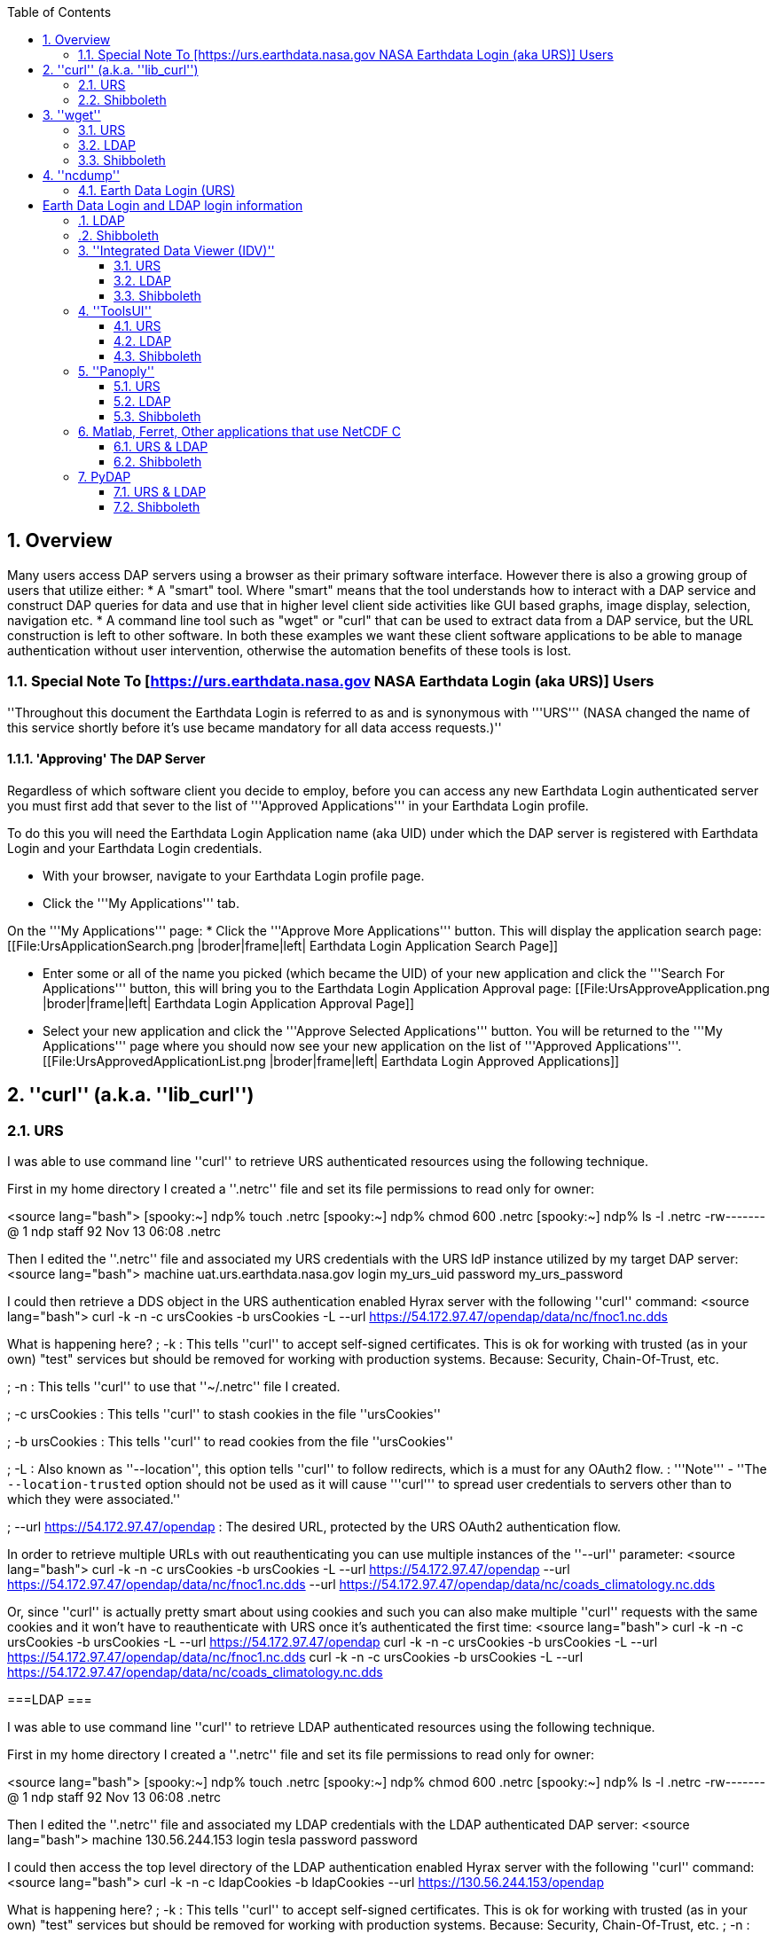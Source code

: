 //= Hyrax - BES Client commands - OPeNDAP Documentation
//:Leonard Porrello <lporrel@gmail.com>:
//{docdate}

:numbered:
:toc:

== Overview ==
Many users access DAP servers using a browser as their primary software interface. However there is also a growing group of users that utilize either:
* A "smart" tool. Where "smart" means that the tool understands how to interact with a DAP service and construct DAP queries for data and use that in higher level  client side activities like GUI based graphs, image display, selection, navigation etc.
* A command line tool such as "wget" or "curl" that can be used to extract data from a DAP service, but the URL construction is left to other software.
In both these examples we want these client software applications to be able to manage authentication without user intervention, otherwise the automation benefits of these tools is lost.

=== Special Note To [https://urs.earthdata.nasa.gov NASA Earthdata Login (aka URS)] Users ===

''Throughout this document the Earthdata Login is referred to as and is synonymous with '''URS''' (NASA changed the name of this service shortly before it's use became mandatory for all data access requests.)''

==== 'Approving' The DAP Server ====

Regardless of which software client you decide to employ, before you can access any new Earthdata Login authenticated server you must first add that sever to the list of '''Approved Applications''' in your Earthdata Login profile. 

To do this you will need the Earthdata Login Application name (aka UID) under which the DAP server is registered with Earthdata Login and your Earthdata Login credentials.

* With your browser, navigate to your Earthdata Login profile page. 
* Click the '''My Applications''' tab.

On the '''My Applications''' page:
* Click the '''Approve More Applications''' button.
This will display the application search page:
[[File:UrsApplicationSearch.png |broder|frame|left| Earthdata Login Application Search Page]]

* Enter some or all of the name you picked (which became the UID) of your new application and click the '''Search For Applications''' button, this will bring you to the Earthdata Login Application Approval page:
[[File:UrsApproveApplication.png |broder|frame|left| Earthdata Login Application Approval Page]]

* Select your new application and click the '''Approve Selected Applications''' button.
You will be returned to the '''My Applications''' page where you should now see your new application on the list of '''Approved Applications'''.
[[File:UrsApprovedApplicationList.png |broder|frame|left| Earthdata Login Approved Applications]]

== ''curl'' (a.k.a. ''lib_curl'') ==

=== URS ===

I was able to use command line ''curl'' to retrieve URS authenticated  resources using the following technique.

First in my home directory I created a ''.netrc'' file and set its file permissions to read only for owner:

<source lang="bash">
[spooky:~] ndp% touch .netrc
[spooky:~] ndp% chmod 600 .netrc
[spooky:~] ndp% ls -l .netrc
-rw-------@ 1 ndp  staff  92 Nov 13 06:08 .netrc

Then I edited the ''.netrc'' file and associated my URS credentials with the URS IdP instance utilized by my target DAP server:
<source lang="bash">
machine uat.urs.earthdata.nasa.gov
	login my_urs_uid
	password my_urs_password

I could then retrieve a  DDS object in the URS authentication enabled Hyrax server with the following ''curl'' command: 
<source lang="bash">
curl -k -n -c ursCookies -b ursCookies -L --url https://54.172.97.47/opendap/data/nc/fnoc1.nc.dds

What is happening here?
; -k
: This tells ''curl'' to accept self-signed certificates. This is ok for working with trusted (as in your own) "test" services but should be removed for working with production systems. Because: Security, Chain-Of-Trust, etc.

; -n 
: This tells ''curl'' to use that ''~/.netrc'' file I created.

; -c ursCookies
: This tells ''curl'' to stash cookies in the file ''ursCookies''

; -b ursCookies
: This tells ''curl'' to read cookies from the file ''ursCookies''

; -L
: Also known as ''--location'', this option tells ''curl'' to follow redirects, which is a must for any OAuth2 flow. 
: '''Note''' - ''The ``--location-trusted`` option should not be used as it will cause '''curl''' to spread user credentials to servers other than to which they were associated.''

; --url https://54.172.97.47/opendap
: The desired URL, protected by the URS OAuth2 authentication flow.

In order to retrieve multiple URLs with out reauthenticating you can use multiple instances of the ''--url'' parameter:
<source lang="bash">
curl -k -n -c ursCookies -b ursCookies -L --url https://54.172.97.47/opendap --url https://54.172.97.47/opendap/data/nc/fnoc1.nc.dds --url https://54.172.97.47/opendap/data/nc/coads_climatology.nc.dds

Or, since ''curl'' is actually pretty smart about using cookies and such you can also make multiple ''curl'' requests with the same cookies and it won't have to reauthenticate with URS once it's authenticated the first time:
<source lang="bash">
curl -k -n -c ursCookies -b ursCookies -L --url https://54.172.97.47/opendap
curl -k -n -c ursCookies -b ursCookies -L --url https://54.172.97.47/opendap/data/nc/fnoc1.nc.dds
curl -k -n -c ursCookies -b ursCookies -L --url https://54.172.97.47/opendap/data/nc/coads_climatology.nc.dds 

===LDAP ===

I was able to use command line ''curl'' to retrieve LDAP authenticated resources using the following technique.

First in my home directory I created a ''.netrc'' file and set its file permissions to read only for owner:

<source lang="bash">
[spooky:~] ndp% touch .netrc
[spooky:~] ndp% chmod 600 .netrc
[spooky:~] ndp% ls -l .netrc
-rw-------@ 1 ndp  staff  92 Nov 13 06:08 .netrc

Then I edited the ''.netrc'' file and associated my LDAP credentials with the LDAP authenticated DAP server:
<source lang="bash">
machine 130.56.244.153
	login tesla
	password password

I could then access the top level directory of the LDAP authentication enabled Hyrax server with the following ''curl'' command: 
<source lang="bash">
curl -k -n -c ldapCookies -b ldapCookies  --url https://130.56.244.153/opendap

What is happening here?
; -k
: This tells ''curl'' to accept self-signed certificates. This is ok for working with trusted (as in your own) "test" services but should be removed for working with production systems. Because: Security, Chain-Of-Trust, etc.
; -n 
: This tells ''curl'' to use that ''~/.netrc'' file I created.
; -c ldapCookies
: This tells ''curl'' to stash cookies in the file ''ldapCookies''
; -b ldapCookies
: This tells ''curl'' to read cookies from the file ''ldapCookies''
; --url https://130.56.244.153/opendap
: The desired URL, protected LDAP authentication.

Note that the credentials are sent with every request so secure transport is a must if user account are to be protected.

=== Shibboleth ===

==== .netrc ====

I was not able to use command line ''curl'' to retrieve Shibboleth authentication resources using the ''.netrc'' technique described in the LDAP and URS sections. 

Analysis of the HTTP conversation between the idp.testshib.org  server and ''curl'' shows that curl correctly follows the series of 302 redirects issued to it, first by the Apache service bound to the Hyrax server and then from the idp.testshib.org server. In every request to the idp.testshib.org server the ''curl'' client correctly offers the credentials via the HTTP Authorization header:
<source lang="bash">
0000: GET /idp/Authn/UserPassword HTTP/1.1
0026: Authorization: Basic bXlzZWxmOm15c2VsZg==
0051: User-Agent: curl/7.21.4 (universal-apple-darwin11.0) libcurl/7.2
0091: 1.4 OpenSSL/0.9.8z zlib/1.2.5
00b0: Host: idp.testshib.org
00c8: Accept: */*
00d5: Cookie: _idp_authn_lc_key=efbb6e2a9d893b47fb802ed575329ce69c101b
0115: 3ea8beb6744fab64fc406c358f; JSESSIONID=5A1731EDE00613B13803968CF
0155: AF06284
015e: 

But the Shibboleth system doesn't respond to them. This may be a simple configuration issue on the Shibboleth end, or it could be that the Shibboleth protocol specifically forbids accepting credentials via HTTP Authorization headers.

==== certificates ====

== ''wget'' ==
=== URS ===

The ''wget'' documentation indicates that ''wget'' understands to use the ''.netrc'' file that we created for ''curl'', and happily it appears to work, as long as other things are in place.
Consider this ''wget'' command:
<source lang="bash">
wget  --load-cookies cookies --save-cookies cookies --keep-session-cookie --no-check-certificate https://54.172.97.47/opendap/data/nc/fnoc1.nc.dds

What's happening here?

; --load-cookies cookies 
: Load cookies from the file "cookies"
; --save-cookies cookies 
: Save cookies to the file "cookies"
; --keep-session-cookie 
: Save session cookies.
; --no-check-certificate 
: Do not check the authenticity of the (self signed) certificates. This is good for testing against your own servers running with self-signed certificates in that this switch will allow you to experience success when interacting with such servers. However, this switch breaks the '''chain of trust''' and may allow bad things to happen if used on the open internets. Thus, for regular use, do not include this switch!
; https://54.172.97.47/opendap/data/nc/fnoc1.nc.dds
: The URL to retrieve.

Here's the output of said ''wget'' request:

[source,java]
----
[spooky:olfs/testsuite/urs] ndp% wget  --load-cookies cookies --save-cookies cookies --keep-session-cookie --no-check-certificate https://54.172.97.47/opendap/data/nc/fnoc1.nc.dds
--2014-11-14 11:22:18--  https://54.172.97.47/opendap/data/nc/fnoc1.nc.dds
Connecting to 54.172.97.47:443... connected.
WARNING: cannot verify 54.172.97.47's certificate, issued by `/C=US/ST=RI/L=Narragansett/O=OPeNDAP Inc./OU=Engineering/CN=54.172.97.47/emailAddress=support@opendap.org':
  Self-signed certificate encountered.
HTTP request sent, awaiting response... 302 Found
Location: https://uat.urs.earthdata.nasa.gov/oauth/authorize?app_type=401&client_id=04xHKVaNdYNzCBG6KB7-Ig&response_type=code&redirect_uri=https%3A%2F%2F54.172.97.47%2Fopendap%2Flogin&state=aHR0cHM6Ly81NC4xNzIuOTcuNDcvb3BlbmRhcC9kYXRhL25jL2Zub2MxLm5jLmRkcw [following]
--2014-11-14 11:22:19--  https://uat.urs.earthdata.nasa.gov/oauth/authorize?app_type=401&client_id=04xHKVaNdYNzCBG6KB7-Ig&response_type=code&redirect_uri=https%3A%2F%2F54.172.97.47%2Fopendap%2Flogin&state=aHR0cHM6Ly81NC4xNzIuOTcuNDcvb3BlbmRhcC9kYXRhL25jL2Zub2MxLm5jLmRkcw
Resolving uat.urs.earthdata.nasa.gov... 198.118.243.34, 2001:4d0:241a:4089::91
Connecting to uat.urs.earthdata.nasa.gov|198.118.243.34|:443... connected.
WARNING: certificate common name `uat.earthdata.nasa.gov' doesn't match requested host name `uat.urs.earthdata.nasa.gov'.
HTTP request sent, awaiting response... 401 Unauthorized
Connecting to uat.urs.earthdata.nasa.gov|198.118.243.34|:443... connected.
WARNING: certificate common name `uat.earthdata.nasa.gov' doesn't match requested host name `uat.urs.earthdata.nasa.gov'.
HTTP request sent, awaiting response... 302 Found
Location: https://54.172.97.47/opendap/login?code=a590cfc189783e29a7b8ab3ce1e0357618cbab3f590e7268a26e7ad1f7cf899d&state=aHR0cHM6Ly81NC4xNzIuOTcuNDcvb3BlbmRhcC9kYXRhL25jL2Zub2MxLm5jLmRkcw [following]
--2014-11-14 11:22:20--  https://54.172.97.47/opendap/login?code=a590cfc189783e29a7b8ab3ce1e0357618cbab3f590e7268a26e7ad1f7cf899d&state=aHR0cHM6Ly81NC4xNzIuOTcuNDcvb3BlbmRhcC9kYXRhL25jL2Zub2MxLm5jLmRkcw
Connecting to 54.172.97.47:443... connected.
WARNING: cannot verify 54.172.97.47's certificate, issued by `/C=US/ST=RI/L=Narragansett/O=OPeNDAP Inc./OU=Engineering/CN=54.172.97.47/emailAddress=support@opendap.org':
  Self-signed certificate encountered.
HTTP request sent, awaiting response... 302 Found
Location: https://54.172.97.47/opendap/data/nc/fnoc1.nc.dds [following]
--2014-11-14 11:22:21--  https://54.172.97.47/opendap/data/nc/fnoc1.nc.dds
Connecting to 54.172.97.47:443... connected.
WARNING: cannot verify 54.172.97.47's certificate, issued by `/C=US/ST=RI/L=Narragansett/O=OPeNDAP Inc./OU=Engineering/CN=54.172.97.47/emailAddress=support@opendap.org':
  Self-signed certificate encountered.
HTTP request sent, awaiting response... 200 OK
Length: unspecified [text/plain]
Saving to: `fnoc1.nc.dds'

    [ <=>                                                                                                                                                                                                            ] 197         --.-K/s   in 0s     

2014-11-14 11:22:22 (7.23 MB/s) - `fnoc1.nc.dds' saved [197]

[spooky:olfs/testsuite/urs] ndp% more fnoc1.nc.dds
Dataset {
    Int16 u[time_a = 16][lat = 17][lon = 21];
    Int16 v[time_a = 16][lat = 17][lon = 21];
    Float32 lat[lat = 17];
    Float32 lon[lon = 21];
    Float32 time[time = 16];
} fnoc1.nc;

----

It appears that ''wget'' followed the first redirect to ``uat.urs.earthdata.nasa.gov``, where the URS server responded with a "401 Unauthorized" (thanks to the the app_type=401 query parameter in the redirect URL provided by mod_auth_urs). After getting the 401 ''wget'' resubmits the request with the authentication credentials and the URS server accepts them and redirects ''wget'' back to the ''mod_auth_urs'' server to complete the request.

=== LDAP ===
=== Shibboleth ===

== ''ncdump'' ==
ncdump utilizes the NetCDF-C library to access DAP resources so ncdump is a litmus test for any command line application that uses the netCDF C library. Because the netCDF C library is the software component that is performing the authentication, the configuration steps outlined here should directly translate to any application that uses netCDF C. Note, however, that these steps were tested against the version of netCDF C retrieved from GitHub on 1 May 2105. That software likely corresponds to netCDF version 4.3.3.1 or later. Contact Unidata for the latest information.

=== Earth Data Login (URS)  ===

The following works with the ncdump (and oc client) code bundled with NetCDF-4.3.3.1 Previous versions including 4.3.2 and 4.3.1 will not work.

Edit (create as needed) the file ''.netrc'' in your HOME directory, and set its file permissions to read only for owner:

<source lang="bash">
[spooky:~] ndp% touch .netrc
[spooky:~] ndp% chmod 600 .netrc
[spooky:~] ndp% ls -l . netrc
-rw-------@ 1 ndp  staff  92 Nov 13 06:08 . netrc

Add your Earth Data Login credentials to the ''.netrc'' file, associating them with the Earth Data Login server that you normally authenticate with, like this:
<source lang="apache">
machine urs.earthdata.nasa.gov
login <your earth="" data="" login="" user="" name="">
password <your earth="" data="" login="" password="">

Next, edit the ''.dodsrc'' file in your HOME directory so that it tells DAP clients to use the ''.netrc'' file for password information:
<source lang="apache">
HTTP.COOKIEJAR=/Users/jimg/.cookies
HTTP.NETRC=/Users/jimg/.netrc

Here is a typical ''.dodsrc'' file.
<source lang="apache">
# OPeNDAP client configuration file. See the OPeNDAP
# users guide for information.
USE_CACHE=0
# Cache and object size are given in megabytes (20 ==> 20Mb).
MAX_CACHE_SIZE=20
MAX_CACHED_OBJ=5
IGNORE_EXPIRES=0
CACHE_ROOT=/Users/jimg/.dods_cache/
DEFAULT_EXPIRES=1
ALWAYS_VALIDATE=1
# Request servers compress responses if possible?
# 1 (yes) or 0 (false).
DEFLATE=0
# Proxy configuration:
# PROXY_SERVER=<protocol>,<[username:password@]host[:port]>
# NO_PROXY_FOR=<protocol>,<host|domain>
# AIS_DATABASE=<file or="" url="">

# Earth Data Login and LDAP login information
HTTP.COOKIEJAR=/Users/jimg/.cookies
HTTP.NETRC=/Users/jimg/.netrc

=== LDAP ===
To configure ncdump (and thus just about every client application that uses netCDF C) for LDAP-back HTTP/S-Basic authentication, follow the same exact procedure as outline above for URS, except that in the ''.netrc'' file, use the OpenDAP server's machine name or IP number in place of the URS authentication site. Here's a summary, with an example:

Edit (create as needed) the file ''.netrc'' in your HOME directory, and set its file permissions to read only for owner:

<source lang="bash">
[spooky:~] ndp% touch .netrc
[spooky:~] ndp% chmod 600 .netrc
[spooky:~] ndp% ls -l . netrc
-rw-------@ 1 ndp  staff  92 Nov 13 06:08 . netrc

Add your URS credentials to the ''.netrc'' file, associating them with the URS server that you normally authenticate with, like this:
<source lang="apache">
machine <opendap server="">
login <your login="" name="">
password <your password="">

Next, edit the ''.dodsrc'' file in your HOME directory so that it tells DAP clients to use the ''.netrc'' file for password information:
<source lang="apache">
HTTP.COOKIEJAR=/Users/jimg/.cookies
HTTP.NETRC=/Users/jimg/.netrc

=== Shibboleth ===

Does not support Shibboleth ECP profile.

== ''Integrated Data Viewer (IDV)'' ==

The Integrated Data Viewer is GUI driven data client that is based around the CDM/NetCDF data model and utilizes that NetCDF-Java (and thus the Java DAP implementation) to access remote DAP datasets. Because it has a GUI it can retrieve (and cache for later) users credentials directly from the user.
Since IDV utilizes the Java-NetCDF library to access DAP resources then in theory if it works for IDV then it should work for all the other clients that use the Java-NetCDF library.

I [http://www.unidata.ucar.edu/downloads/idv/current/index.jsp downloaded the latest version of IDV] (5.0u2 on 11/19/14) and installed it on my local system.

=== URS ===

For URS testing I utilized my AWS test service, configured to require URS authentication for all access of Hyrax.

In IDV I attempted to choose a new dataset by starting with the "Data" menu: Data > Choose Data > From A Web Server 

In the resulting pane I entered the AWS test service URL for our friend ''coads_climatology.nc'':

https://54.172.97.47/opendap/data/nc/coads_climatology.nc

When I committed the edit (aka hit Enter) IDV popped up a dialog box that indicated that the ''uat.urs.earthdata.nasa.gov'' server wanted my credentials:

[[File:IDVAuthDialog.png |broder|frame|left|IDV URS Authentication Dialog]]

I entered them, clicked the save password check box, and clicked the ''OK'' button. IDV was then able to access the requested resource. After the first successful access other resources at the AWS server were also available, but without an additional authentication challenge being presented to the user.

=== LDAP ===

For testing I utilized an ANU/NCI puppet instance configured to require LDAP authentication for all access of Hyrax.

In IDV I attempted to choose a new dataset by starting with the "Data" menu: Data > Choose Data > From A Web Server 

In the resulting pane I entered the AWS test service URL for our friend ''coads_climatology.nc'':

https://130.56.244.153/opendap/data/nc/coads_climatology.nc

When I committed the edit (aka hit Enter) IDV popped up a dialog box that indicated that the ''130.56.244.153'' server wanted my credentials:

[[File:IDV-LDAP.png |broder|frame|left|IDV LDAP Authentication Dialog]]

I entered them, clicked the save password check box, and clicked the ''OK'' button. IDV was then able to access the requested resource. 

=== Shibboleth ===
''Summary: Failed To Authenticate''

For Shibboleth testing I utilized an AWS VM, configured to require Shibboleth authentication for all access of Hyrax.

In IDV I attempted to choose a new dataset by starting with the "Data" menu: Data > Choose Data > From A Web Server 

In the resulting pane I entered the AWS VM service URL for our friend ''coads_climatology.nc'':

https://54.174.13.127/opendap/data/nc/coads_climatology.nc

When I committed the edit (aka hit Enter) IDV popped up a dialog box that indicated that there was an error loading the data:

[[File:IDV-Shibboleth.png|broder|frame|left|IDV Shibboleth Authentication Failure Dialog]]

== ''ToolsUI'' ==

The ToolsUI application is a simple is GUI driven data client that is based around the CDM/NetCDF data model and utilizes that NetCDF-Java (and thus the Java DAP implementation) to access remote DAP datasets. Because it has a GUI it can retrieve (and cache for later) users credentials directly from the user.

I [ftp://ftp.unidata.ucar.edu/pub/netcdf-java/v4.5/toolsUI-4.5.jar downloaded the latest version of ToolsUI] (4.5 on 11/19/14) and installed it on my local system. I launched ToolsUI using the command line:

<source lang="bash">
java -Xmx1g -jar toolsUI-4.5.jar

=== URS ===
''Summary: Authentication Successful''

For testing I utilized my AWS test service, configured to require URS authentication for all access of Hyrax.

In ToolsUI selected the ''Viewer'' tab, and entered the AWS test service URL for our friend ''coads_climatology.nc'':

https://54.172.97.47/opendap/data/nc/coads_climatology.nc

When I committed the edit (aka hit Enter) ToolsUI popped up a dialog box that indicated that the ''uat.urs.earthdata.nasa.gov'' server wanted my credentials.

[[File:ToolsUIAuthDialog.png|broder|frame|left|ToolsUI URS Authentication Dialog]]

I entered them and clicked the ''OK'' button. ToolsUI was then able to access the requested resource.

=== LDAP ===
''Summary: Authentication Successful''

For testing I utilized an ANU/NCI puppet instance configured to require LDAP authentication for all access of Hyrax.

In ToolsUI selected the ''Viewer'' tab, and entered the AWS test service URL for our friend ''coads_climatology.nc'':

https://130.56.244.153/opendap/data/nc/coads_climatology.nc

When I committed the edit (aka hit Enter) ToolsUI popped up a dialog box that indicated that the ''uat.urs.earthdata.nasa.gov'' server wanted my credentials.

[[File:ToolsUI-LDAP.png |broder|frame|left|ToolsUI LDAP Authentication Dialog]]

I entered them and clicked the ''OK'' button. ToolsUI was then able to access the requested resource.

=== Shibboleth ===
''Summary: Failed To Authenticate''

For Shibboleth testing I utilized an AWS VM, configured to require Shibboleth authentication for all access of Hyrax.

In ToolsUI selected the ''Viewer'' tab, and entered the AWS test service URL for our friend ''coads_climatology.nc'':

https://54.174.13.127/opendap/data/nc/coads_climatology.nc

When I committed the edit (aka hit Enter) ToolsUI popped up a dialog box that indicated that there was an error loading the data:

[[File:ToolsUI-Shibboleth.png |broder|frame|left|ToolsUI Shibboleth Authentication Failure]]

== ''Panoply'' ==
The Panoply application is a sophisticated GUI driven data client that is based around the CDM/NetCDF data model and utilizes that NetCDF-Java (and thus the Java DAP implementation) to access remote DAP datasets. Because it has a GUI it can retrieve (and cache for later) users credentials directly from the user.

I [http://www.giss.nasa.gov/tools/panoply/download_mac.html downloaded the latest version of Panoply] (4.0.5 on 11/20/14) and installed it on my local system. I launched Panoply (clicking it's icon in my Applications folder)

=== URS ===
''Summary: Authentication Successful''

For testing I utilized my AWS test service, configured to require URS authentication for all access of Hyrax.

From the ''File'' menu, I selected "Open Remote Dataset.." and in the pop dialog I entered the URL for our friend ''coads_climatology.nc'':

https://54.172.97.47/opendap/data/nc/coads_climatology.nc

When I committed the edit (aka hit Enter) Panoply popped up a dialog box that indicated that the ''uat.urs.earthdata.nasa.gov'' server wanted my credentials.

[[File:PanoplyAuthDialog.png |broder|frame|left|Panoply URS Authentication Dialog]]

I entered them, clicked the save password check box, and clicked the ''OK'' button. Panoply was then able to access the requested resource.

=== LDAP ===
''Summary: Authentication Successful''

For testing I utilized an ANU/NCI puppet instance configured to require LDAP authentication for all access of Hyrax.

From the ''File'' menu, I selected "Open Remote Dataset.." and in the pop dialog I entered the URL for our friend ''coads_climatology.nc'':

https://130.56.244.153/opendap/data/nc/coads_climatology.nc

When I committed the edit (aka hit Enter) Panoply popped up a dialog box that indicated that the ''uat.urs.earthdata.nasa.gov'' server wanted my credentials.

[[File:Panoply-LDAP.png |broder|frame|left|Panoply LDAP Authentication Dialog]]

I entered them, clicked the save password check box, and clicked the ''OK'' button. Panoply was then able to access the requested resource.

=== Shibboleth ===
''Summary: Failed To Authenticate''

For Shibboleth testing I utilized an AWS VM, configured to require Shibboleth authentication for all access of Hyrax.

From the ''File'' menu, I selected "Open Remote Dataset.." and in the pop dialog I entered the URL for our friend ''coads_climatology.nc'':

https://130.56.244.153/opendap/data/nc/coads_climatology.nc

When I committed the edit (aka hit Enter) Panoply popped up a dialog box that indicated that there was an error loading the data:

[[File:Panoply-Shibboleth.png |broder|frame|left|Panoply Shibboleth Authentication Failure]]

== Matlab, Ferret, Other applications that use NetCDF C ==
Check the version of the netCDF C library that the application uses; once they have updated to 4.3.3.1 or later, authentication configuration should be the same as the ''ncdump'' example above. That is, both URS and LDAP-backed HTTP/S-Basic authentication should work by reading credentials from the ''.netrc'' file given that the ''.dodsrc'' file is set to point to them.

=== URS & LDAP ===
Here's a short summary of the configuration 
Add your URS/LDAP credentials to the ''.netrc'' file, associating them with the URS/OpenDAP server that you normally authenticate with, like this:
<source lang="apache">
machine urs.earthdata.nasa.gov
login <your login="" name="">
password <your urs="" password="">

machine <opendap server="">
login <your login="" name="">
password <your urs="" password="">

Next, edit the ''.dodsrc'' file in your HOME directory so that it tells DAP clients to use the ''.netrc'' file for password information:
<source lang="apache">
HTTP.COOKIEJAR=/Users/jimg/.cookies
HTTP.NETRC=/Users/jimg/.netrc

=== Shibboleth ===
This is certain to not work until the netCDF C library is modified to explicitly support it.

== PyDAP ==
The PyDAP software (pydap.org) provides one interface for python programs to read from OpenDAP servers (the other is the netCDF4 python module, which uses the netCDF-C library to actually access data, include data from OpenDAP servers). PyDAP includes an extension mechanism so that it can interact with different kinds of authentication systems. This system is very flexible and we were able to use it to add support for both LDAP-backed HTTP/S Basic authentication and ELA/URS. The same scheme could be used to add support for Shibboleth, although it would take additional development work (described in general below).

=== URS & LDAP ===
To use PyDAP with a server the requires either LDAP or ELA/URS authentication, first enter host, username and password credentials in the .netrc file stored in your home account. If it does not yet exist, make a file using a text editor. The format of this file is the following set of three lines repeated for each host:
<source lang="bash">
machine <host name="">
login <username>
password <password>

Note that for LDAP-backed HTTP/S Basic authentication, each host that might prompt for credentials must be listed (and the username and password repeated, even if it is the same for several hosts). For ELA/URS, list only the ELA/URS site and the username and password you use for it. Here's an example .netrc file:
<source lang="bash">
machine urs.earthdata.nasa.gov
login jhrg
password ****

machine uat.urs.earthdata.nasa.gov
login jhrg
password ****

machine 130.56.244.153
login tesla
password password

Once the .netrc file is configured, start python, run the function install_basic_client() and then access servers. Here's a python script that will open a PyDAP virtual connection to an authenticated server:
<source lang="python">
# Set up PyDAP to use the URS request() function

from pydap.util.urs import install_basic_client
install_basic_client()
from pydap.client import open_url
d = open_url('https://52.1.74.222/opendap/data/hdf4/S3096277.HDF')
...

=== Shibboleth ===
This will require a new patch function, similar to ''install_basic_client()'' be written. It will be a bit more complex because of the increased complexity of Shibboleth, but the operation for end-users will likely be the same.
</password></username></host></your></your></opendap></your></your></your></your></opendap></file></host|domain></protocol></protocol></your></your>